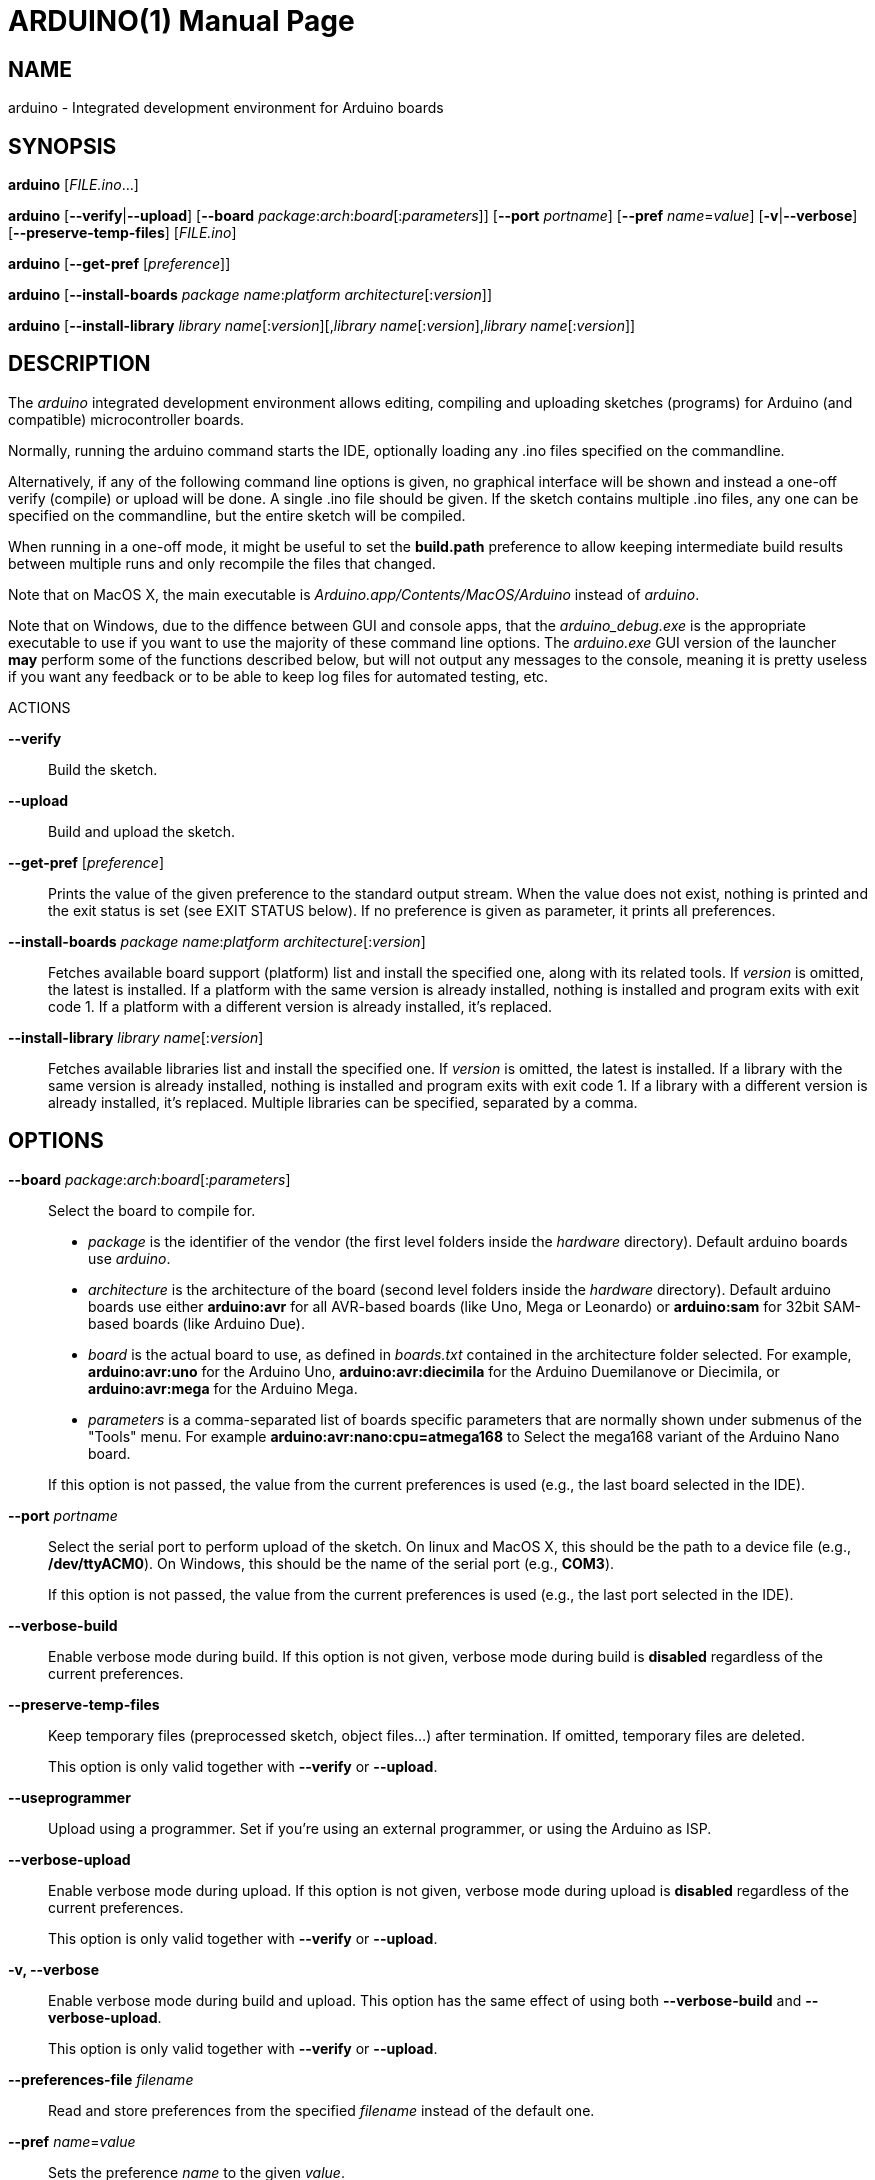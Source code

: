 // Generate a manpage with: a2x -f manpage manpage.adoc
// or HTML with: a2x -f xhtml manpage.adoc
//
// This file uses {empty}:: in some places, to allow putting multiple
// paragraphs inside a single label list item. This is a bit ugly and
// non-semantic, but it seems this is the best way to do this. Asciidoc
// also supports putting a plus sign on a line by itself to join two
// paragraphs into a single list item. However, the indentation on the
// second paragraph makes that formatted with a fixed-size font.
// Removing the indentation completely makes the asciidoc source very
// unreadable. Also, for the --board option, there is a a paragraph,
// followed by a list, followed by another paragraph. The + approach can
// only put the latter paragraph into the inner list, not the outer
// one...

ARDUINO(1)
==========
:doctype: manpage

NAME
----
arduino - Integrated development environment for Arduino boards

SYNOPSIS
--------
*arduino* ['FILE.ino'...]

*arduino* [*--verify*|*--upload*] [*--board* __package__:__arch__:__board__[:__parameters__]] [*--port* __portname__] [*--pref* __name__=__value__] [*-v*|*--verbose*] [*--preserve-temp-files*] [__FILE.ino__]

*arduino* [*--get-pref* [__preference__]]

*arduino* [*--install-boards* __package name__:__platform architecture__[:__version__]]

*arduino* [*--install-library* __library name__[:__version__][,__library name__[:__version__],__library name__[:__version__]]

DESCRIPTION
-----------
The 'arduino' integrated development environment allows editing,
compiling and uploading sketches (programs) for Arduino
(and compatible) microcontroller boards.

Normally, running the arduino command starts the IDE, optionally loading
any .ino files specified on the commandline.

Alternatively, if any of the following command line options is given, no graphical
interface will be shown and instead a one-off verify (compile) or upload
will be done. A single .ino file should be given. If the sketch contains
multiple .ino files, any one can be specified on the commandline, but
the entire sketch will be compiled.

When running in a one-off mode, it might be useful to set the
*build.path* preference to allow keeping intermediate build results
between multiple runs and only recompile the files that changed.

Note that on MacOS X, the main executable is
'Arduino.app/Contents/MacOS/Arduino' instead of 'arduino'.

Note that on Windows, due to the diffence between GUI and console apps, that the 
'arduino_debug.exe' is the appropriate executable to use if you want to use the majority
of these command line options. The 'arduino.exe' GUI version of the launcher **may** perform
some of the functions described below, but will not output any messages to the console, 
meaning it is pretty useless if you want any feedback or to be able to keep log files for
automated testing, etc.

ACTIONS

*--verify*::
	Build the sketch.

*--upload*::
	Build and upload the sketch.

*--get-pref* [__preference__]::
	Prints the value of the given preference to the standard output
	stream. When the value does not exist, nothing is printed and
	the exit status is set (see EXIT STATUS below).
	If no preference is given as parameter, it prints all preferences.

*--install-boards* __package name__:__platform architecture__[:__version__]::
	Fetches available board support (platform) list and install the specified one, along with its related tools. If __version__ is omitted, the latest is installed. If a platform with the same version is already installed, nothing is installed and program exits with exit code 1. If a platform with a different version is already installed, it's replaced.

*--install-library* __library name__[:__version__]::
	Fetches available libraries list and install the specified one. If __version__ is omitted, the latest is installed. If a library with the same version is already installed, nothing is installed and program exits with exit code 1. If a library with a different version is already installed, it's replaced.
	Multiple libraries can be specified, separated by a comma.

OPTIONS
-------
*--board* __package__:__arch__:__board__[:__parameters__]::
	Select the board to compile for.

	 * __package__ is the identifier of the vendor (the first
	   level folders inside the 'hardware' directory). Default
	   arduino boards use 'arduino'.
	 * __architecture__ is the architecture of the board (second level folders
	   inside the 'hardware' directory). Default arduino boards use
	   either *arduino:avr* for all AVR-based boards (like Uno, Mega
	   or Leonardo) or *arduino:sam* for 32bit SAM-based boards
	   (like Arduino Due).
	 * __board__ is the actual board to use, as defined in 'boards.txt'
	   contained in the architecture folder selected. For example,
	   *arduino:avr:uno* for the Arduino Uno,
	   *arduino:avr:diecimila* for the Arduino Duemilanove or
	   Diecimila, or *arduino:avr:mega* for the Arduino Mega.
	 * __parameters__ is a comma-separated list of boards specific parameters
	   that are normally shown under submenus of the "Tools" menu. For
	   example *arduino:avr:nano:cpu=atmega168* to Select the mega168
	   variant of the Arduino Nano board.

{empty}::
	If this option is not passed, the value from the current
	preferences is used (e.g., the last board selected in the IDE).

*--port* __portname__::
	Select the serial port to perform upload of the sketch.
	On linux and MacOS X, this should be the path to a device file (e.g.,
	*/dev/ttyACM0*). On Windows, this should be the name of the serial
	port (e.g., *COM3*).

{empty}::
	If this option is not passed, the value from the current
	preferences is used (e.g., the last port selected in the IDE).

*--verbose-build*::
	Enable verbose mode during build. If this option is not given,
	verbose mode during build is *disabled* regardless of the current
	preferences.

*--preserve-temp-files*::
	Keep temporary files (preprocessed sketch, object files...) after termination.
	If omitted, temporary files are deleted.

{empty}::
	This option is only valid together with *--verify* or
	*--upload*.

*--useprogrammer*::
	Upload using a programmer. Set if you're using an external programmer, or
	using the Arduino as ISP.

*--verbose-upload*::
	Enable verbose mode during upload. If this option is not given,
	verbose mode during upload is *disabled* regardless of the current
	preferences.

{empty}::
	This option is only valid together with *--verify* or
	*--upload*.

*-v, --verbose*::
	Enable verbose mode during build and upload.
	This option has the same effect of using both *--verbose-build*
	and *--verbose-upload*.

{empty}::
	This option is only valid together with *--verify* or
	*--upload*.

*--preferences-file* __filename__::
	Read and store preferences from the specified __filename__ instead
	of the default one.

*--pref* __name__=__value__::
	Sets the preference __name__ to the given __value__.

{empty}::
	Note that the preferences you set with this option are not
	validated: Invalid names will be set but never used, invalid
	values might lead to an error later on.

*--save-prefs*::
	Save any (changed) preferences to *preferences.txt*. In particular
	*--board*, *--port*, *--pref*, *--verbose*, *--verbose-build* and
	*--verbose-upload* may alter the current preferences.

PREFERENCES
-----------
Arduino keeps a list of preferences, as simple name and value pairs.
Below, a few of them are documented but a lot more are available.

*sketchbook.path*::
	The path where sketches are (usually) stored. This path can also
	contain some special subdirectories (see FILES below).

*update.check*::
	When set to true, the IDE checks for a new version on startup.

*editor.external*::
	When set to true, use an external editor (the IDE does not allow
	editing and reloads each file before verifying).

*build.path*::
	The path to use for building. This is where things like the
	preprocessed .cpp file, compiled .o files and the final .hex
	file go.

{empty}::
	If set, this directory should already exist before running the
	arduino command.

{empty}::
	If this preference is not set (which is normally the case), a
	new temporary build folder is created on every run and deleted
	again when the application is closed.

EXIT STATUS
-----------
*0*:: Success
*1*:: Build failed or upload failed
*2*:: Sketch not found
*3*:: Invalid (argument for) commandline option
*4*:: Preference passed to *--get-pref* does not exist

FILES
-----
*%LOCALAPPDATA%/Arduino15/preferences.txt* (Windows)::
*~/Library/Arduino15/preferences.txt* (Max OS X)::
*~/.arduino15/preferences.txt* (Linux)::
	This file stores the preferences used for the IDE, building and
	uploading sketches.

*My Documents/Arduino/* (Windows)::
*~/Documents/Arduino/* (Mac OS X)::
*~/Arduino/* (Linux)::
	This directory is referred to as the "Sketchbook" and contains
	the user's sketches. The path can be changed through the
	*sketchbook.path* preference.

{empty}::
	Apart from sketches, three special directories can be inside the
	sketchbook:

	*libraries*:::
		Libraries can be put inside this directory, one library
		per subdirectory.

	*hardware*:::
		Support for third-party hardware can be added through
		this directory.

	*tools*:::
		External code-processing tools (that can be run through
		the Tools menu of the IDE) can be added here.

EXAMPLES
--------

Start the Arduino IDE, with two files open:

     arduino /path/to/sketch/sketch.ino /path/to/sketch/extra.ino

Compile and upload a sketch using the last selected board and serial port

     arduino --upload /path/to/sketch/sketch.ino

Compile and upload a sketch to an Arduino Nano, with an Atmega168 CPU,
connected on port '/dev/ttyACM0':

     arduino --board arduino:avr:nano:cpu=atmega168 --port /dev/ttyACM0 --upload /path/to/sketch/sketch.ino

Compile a sketch, put the build results in the 'build' directory an
re-use any previous build results in that directory.

     arduino --pref build.path=/path/to/sketch/build --verify /path/to/sketch/sketch.ino

Change the selected board and build path and do nothing else.

     arduino --pref build.path=/path/to/sketch/build --board arduino:avr:uno --save-prefs

Install latest SAM board support

     arduino --install-boards "arduino:sam"

Install AVR board support, 1.6.2

     arduino --install-boards "arduino:avr:1.6.2"

Install Bridge library version 1.0.0

     arduino --install-library "Bridge:1.0.0"

Install Bridge and Servo libraries

     arduino --install-library "Bridge:1.0.0,Servo:1.2.0"

BUGS
----

Even in command line mode the Arduino IDE requires a graphical user interface to be
present. This should usually be the case in Windows or Mac OS X. On Linux however you
might want to compile and upload sketches when logged in via SSH or in batch mode. To
accomplish this, install the Xvfb dummy X server and write a small wrapper script to 
create an instance of this Xserver, run the Arduino IDE in it and kill the Xserver 
afterwards:

     #!/bin/bash
     Xvfb :1 -nolisten tcp -screen :1 1280x800x24 &
     xvfb="$!"
     DISPLAY=:1 arduino "$@"
     kill -9 $xvfb

Save the script as *arduino-headless* and run it with the options described above.
If the script does not return to a shell prompt, the options you specified were wrong
and the Arduino IDE actually opened a window, stop its execution with Ctrl+C.

HISTORY
-------
1.5.2::
	Added initial commandline support. This introduced *--verify*,
	*--upload*, *--board*, *--port*, *--verbose* and *-v*.

1.5.5::
	Added support for board-specific parameters to *--board*.

{empty}::
	Sketch filenames are now interpreted relative to the current
	directory instead of the location of the arduino command itself.

1.5.6::
	Introduced *--pref*, *--preferences-file*, *--verbose-build* and
	*--verbose-upload*.

{empty}::
	Preferences set through --pref are remembered, preferences set
	through *--board*, *--port* or the *--verbose* options are not.

{empty}::
	When running with *--verify* or *--upload*, the full GUI is no
	longer shown. Error messages still use a graphical popup and on
	Windows, the splash screen is still shown.

1.5.8::
	Introduced *--save-prefs*.
	
1.6.2::
  Main executable in MacOS X changed from
  'Arduino.app/Contents/MacOS/JavaApplicationStub' to
  'Arduino.app/Contents/MacOS/Arduino'.

1.6.4::
	Introduced *--install-boards* and *--install-library*.

{empty}::
	*--pref* options are now not saved to the preferences file, just
	like *--board* and *--port*, unless *--save-prefs* is specified.

{empty}::
	A path passed to *--preferences-file*, or set in the
	*build.path*, *preferences.path* or *settings.path* is now
	interpreted relative to the current directory instead of the
	location of the arduino command itself.


RESOURCES
---------
Web site: <http://www.arduino.cc/>

Help on projects and programming: <http://forum.arduino.cc/>

Report bugs: <http://github.com/arduino/Arduino/issues>

IDE and framework development mailing list: <https://groups.google.com/a/arduino.cc/forum/#!forum/developers>
